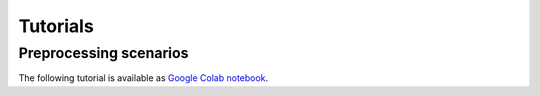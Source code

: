 Tutorials
=========

.. todo::

    Fix the left sidebar if it's possible. Vladimir Kukushkin.

Preprocessing scenarios
-----------------------

The following tutorial is available as `Google Colab notebook <https://colab.research.google.com/drive/1WwVI5oQF81xp9DJ6rP5HyM_UjuNPjUk0?usp=sharing>`_.

